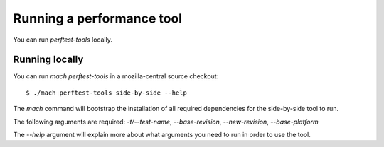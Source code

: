Running a performance tool
==========================

You can run `perftest-tools` locally.

Running locally
---------------

You can run `mach perftest-tools` in a mozilla-central source
checkout::

    $ ./mach perftest-tools side-by-side --help

The `mach` command will bootstrap the installation of all required dependencies for the
side-by-side tool to run.

The following arguments are required: `-t/--test-name`, `--base-revision`, `--new-revision`,
`--base-platform`

The `--help` argument will explain more about what arguments you need to
run in order to use the tool.
